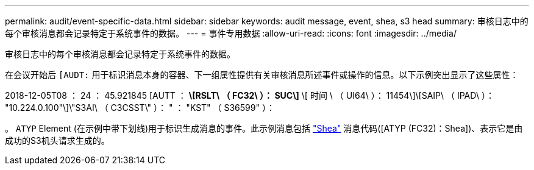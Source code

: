 ---
permalink: audit/event-specific-data.html 
sidebar: sidebar 
keywords: audit message, event, shea, s3 head 
summary: 审核日志中的每个审核消息都会记录特定于系统事件的数据。 
---
= 事件专用数据
:allow-uri-read: 
:icons: font
:imagesdir: ../media/


[role="lead"]
审核日志中的每个审核消息都会记录特定于系统事件的数据。

在会议开始后 `[AUDT:` 用于标识消息本身的容器、下一组属性提供有关审核消息所述事件或操作的信息。以下示例突出显示了这些属性：

[]
====
2018-12-05T08 ： 24 ： 45.921845 [AUTT ： *\[RSLT\ （ FC32\ ）： SUC\]* \[ 时间 \ （ UI64\ ）： 11454\]\[SAIP\ （ IPAD\ ）： "10.224.0.100"\]\"S3AI\ （ C3CSST\" ）： " ： "KST" （ S36599" ）：

====
。 `ATYP` Element (在示例中带下划线)用于标识生成消息的事件。此示例消息包括 link:shea-s3-head.html["Shea"] 消息代码([ATYP (FC32)：Shea])、表示它是由成功的S3机头请求生成的。
